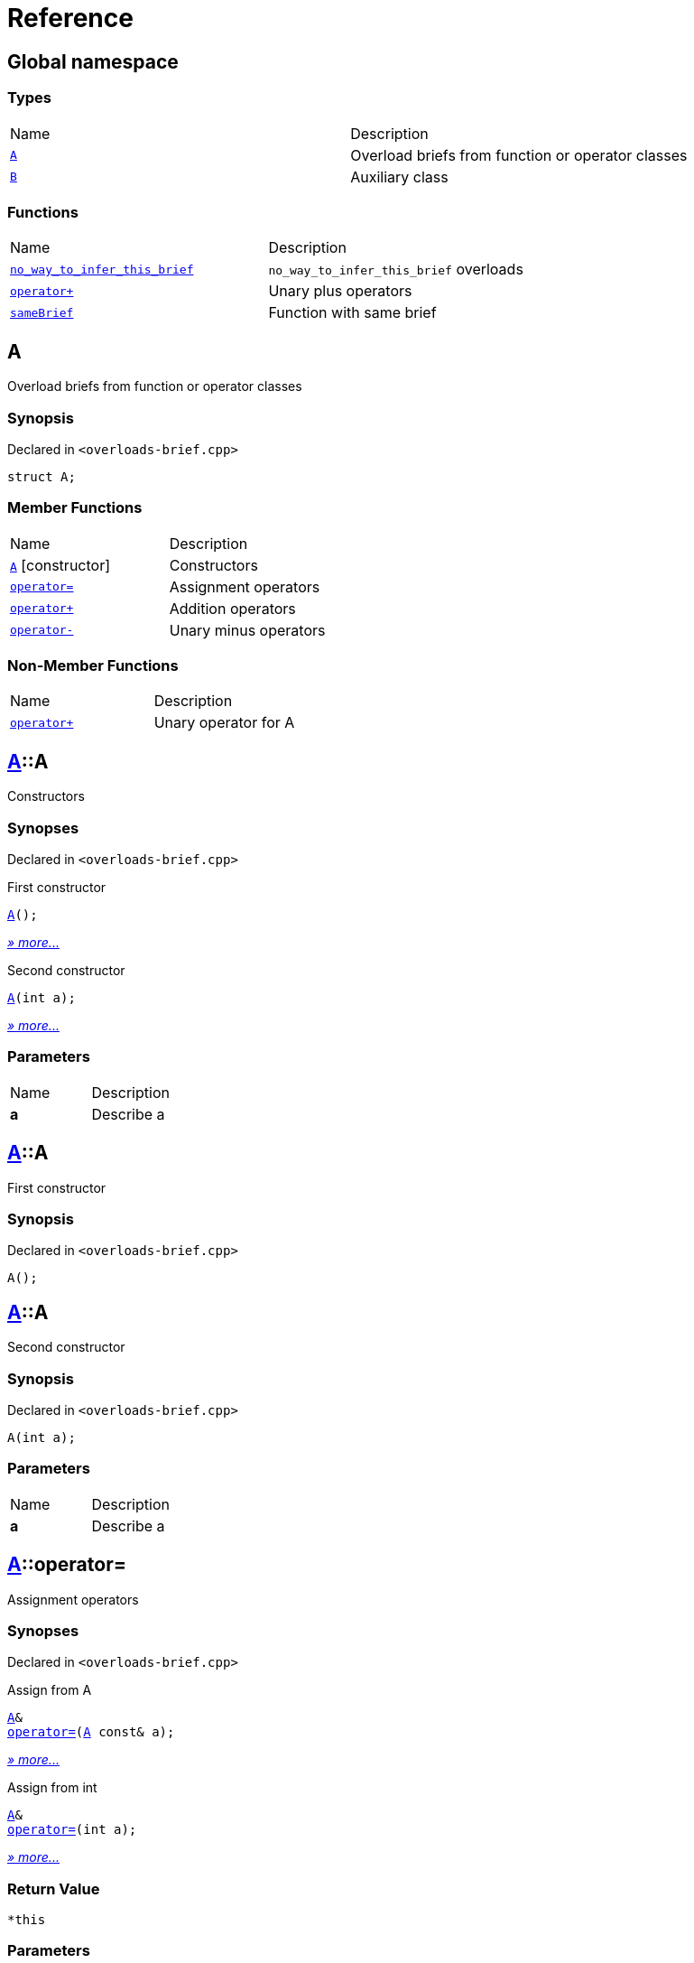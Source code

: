 = Reference
:mrdocs:

[#index]
== Global namespace

=== Types

[cols=2]
|===
| Name
| Description
| <<A,`A`>> 
| Overload briefs from function or operator classes
| <<B,`B`>> 
| Auxiliary class
|===

=== Functions

[cols=2]
|===
| Name
| Description
| <<no_way_to_infer_this_brief-04,`no&lowbar;way&lowbar;to&lowbar;infer&lowbar;this&lowbar;brief`>> 
| `no&lowbar;way&lowbar;to&lowbar;infer&lowbar;this&lowbar;brief` overloads
| <<operator_plus-09,`operator&plus;`>> 
| Unary plus operators
| <<sameBrief-07,`sameBrief`>> 
| Function with same brief
|===

[#A]
== A

Overload briefs from function or operator classes

=== Synopsis

Declared in `&lt;overloads&hyphen;brief&period;cpp&gt;`

[source,cpp,subs="verbatim,replacements,macros,-callouts"]
----
struct A;
----

=== Member Functions

[cols=2]
|===
| Name
| Description
| <<A-2constructor-0f,`A`>>         [.small]#[constructor]#
| Constructors
| <<A-operator_assign-04c,`operator&equals;`>> 
| Assignment operators
| <<A-operator_plus-00,`operator&plus;`>> 
| Addition operators
| <<A-operator_minus-09,`operator&hyphen;`>> 
| Unary minus operators
|===

=== Non-Member Functions

[cols=2]
|===
| Name
| Description
| <<operator_plus-0d,`operator&plus;`>>
| Unary operator for A
|===

[#A-2constructor-0f]
== <<A,A>>::A

Constructors

=== Synopses

Declared in `&lt;overloads&hyphen;brief&period;cpp&gt;`

First constructor


[source,cpp,subs="verbatim,replacements,macros,-callouts"]
----
<<A-2constructor-03,A>>();
----

[.small]#<<A-2constructor-03,_» more&period;&period;&period;_>>#

Second constructor


[source,cpp,subs="verbatim,replacements,macros,-callouts"]
----
<<A-2constructor-01,A>>(int a);
----

[.small]#<<A-2constructor-01,_» more&period;&period;&period;_>>#

=== Parameters

[cols=2]
|===
| Name
| Description
| *a*
| Describe a
|===

[#A-2constructor-03]
== <<A,A>>::A

First constructor

=== Synopsis

Declared in `&lt;overloads&hyphen;brief&period;cpp&gt;`

[source,cpp,subs="verbatim,replacements,macros,-callouts"]
----
A();
----

[#A-2constructor-01]
== <<A,A>>::A

Second constructor

=== Synopsis

Declared in `&lt;overloads&hyphen;brief&period;cpp&gt;`

[source,cpp,subs="verbatim,replacements,macros,-callouts"]
----
A(int a);
----

=== Parameters

[cols=2]
|===
| Name
| Description
| *a*
| Describe a
|===

[#A-operator_assign-04c]
== <<A,A>>::operator&equals;

Assignment operators

=== Synopses

Declared in `&lt;overloads&hyphen;brief&period;cpp&gt;`

Assign from A


[source,cpp,subs="verbatim,replacements,macros,-callouts"]
----
<<A,A>>&
<<A-operator_assign-045,operator&equals;>>(<<A,A>> const& a);
----

[.small]#<<A-operator_assign-045,_» more&period;&period;&period;_>>#

Assign from int


[source,cpp,subs="verbatim,replacements,macros,-callouts"]
----
<<A,A>>&
<<A-operator_assign-06,operator&equals;>>(int a);
----

[.small]#<<A-operator_assign-06,_» more&period;&period;&period;_>>#

=== Return Value

`&ast;this`

=== Parameters

[cols=2]
|===
| Name
| Description
| *a*
| Describe a
|===

[#A-operator_assign-045]
== <<A,A>>::operator&equals;

Assign from A

=== Synopsis

Declared in `&lt;overloads&hyphen;brief&period;cpp&gt;`

[source,cpp,subs="verbatim,replacements,macros,-callouts"]
----
<<A,A>>&
operator&equals;(<<A,A>> const& a);
----

=== Return Value

`&ast;this`

=== Parameters

[cols=2]
|===
| Name
| Description
| *a*
| Describe a
|===

[#A-operator_assign-06]
== <<A,A>>::operator&equals;

Assign from int

=== Synopsis

Declared in `&lt;overloads&hyphen;brief&period;cpp&gt;`

[source,cpp,subs="verbatim,replacements,macros,-callouts"]
----
<<A,A>>&
operator&equals;(int a);
----

=== Return Value

`&ast;this`

=== Parameters

[cols=2]
|===
| Name
| Description
| *a*
| Describe b
|===

[#A-operator_plus-00]
== <<A,A>>::operator&plus;

Addition operators

=== Synopses

Declared in `&lt;overloads&hyphen;brief&period;cpp&gt;`

Addition operator for ints


[source,cpp,subs="verbatim,replacements,macros,-callouts"]
----
<<A,A>>
<<A-operator_plus-0c,operator&plus;>>(int a);
----

[.small]#<<A-operator_plus-0c,_» more&period;&period;&period;_>>#

Addition operator for As


[source,cpp,subs="verbatim,replacements,macros,-callouts"]
----
<<A,A>>
<<A-operator_plus-0e,operator&plus;>>(<<A,A>> const& a);
----

[.small]#<<A-operator_plus-0e,_» more&period;&period;&period;_>>#

=== Return Value

`&ast;this`

=== Parameters

[cols=2]
|===
| Name
| Description
| *a*
| Describe a
|===

[#A-operator_plus-0c]
== <<A,A>>::operator&plus;

Addition operator for ints

=== Synopsis

Declared in `&lt;overloads&hyphen;brief&period;cpp&gt;`

[source,cpp,subs="verbatim,replacements,macros,-callouts"]
----
<<A,A>>
operator&plus;(int a);
----

=== Return Value

`&ast;this`

=== Parameters

[cols=2]
|===
| Name
| Description
| *a*
| Describe a
|===

[#A-operator_plus-0e]
== <<A,A>>::operator&plus;

Addition operator for As

=== Synopsis

Declared in `&lt;overloads&hyphen;brief&period;cpp&gt;`

[source,cpp,subs="verbatim,replacements,macros,-callouts"]
----
<<A,A>>
operator&plus;(<<A,A>> const& a);
----

=== Return Value

`&ast;this`

=== Parameters

[cols=2]
|===
| Name
| Description
| *a*
| Describe a
|===

[#A-operator_minus-09]
== <<A,A>>::operator&hyphen;

Unary minus operators

=== Synopses

Declared in `&lt;overloads&hyphen;brief&period;cpp&gt;`

Unary operator&hyphen; for A


[source,cpp,subs="verbatim,replacements,macros,-callouts"]
----
<<A,A>>
<<A-operator_minus-02,operator&hyphen;>>();
----

[.small]#<<A-operator_minus-02,_» more&period;&period;&period;_>>#

Binary operator&hyphen; for A


[source,cpp,subs="verbatim,replacements,macros,-callouts"]
----
<<A,A>>
<<A-operator_minus-0c,operator&hyphen;>>(<<A,A>> const& rhs);
----

[.small]#<<A-operator_minus-0c,_» more&period;&period;&period;_>>#

=== Return Value

Result

[#A-operator_minus-02]
== <<A,A>>::operator&hyphen;

Unary operator&hyphen; for A

=== Synopsis

Declared in `&lt;overloads&hyphen;brief&period;cpp&gt;`

[source,cpp,subs="verbatim,replacements,macros,-callouts"]
----
<<A,A>>
operator&hyphen;();
----

=== Description

No way to generate a brief from the operator kind because there are unary and binary operators&period;

=== Return Value

Result

[#A-operator_minus-0c]
== <<A,A>>::operator&hyphen;

Binary operator&hyphen; for A

=== Synopsis

Declared in `&lt;overloads&hyphen;brief&period;cpp&gt;`

[source,cpp,subs="verbatim,replacements,macros,-callouts"]
----
<<A,A>>
operator&hyphen;(<<A,A>> const& rhs);
----

=== Description

No way to generate a brief from the operator kind&period;

=== Return Value

Result

=== Parameters

[cols=2]
|===
| Name
| Description
| *rhs*
| The right operand
|===

[#B]
== B

Auxiliary class

=== Synopsis

Declared in `&lt;overloads&hyphen;brief&period;cpp&gt;`

[source,cpp,subs="verbatim,replacements,macros,-callouts"]
----
struct B;
----

=== Non-Member Functions

[cols=2]
|===
| Name
| Description
| <<operator_plus-06,`operator&plus;`>>
| Unary operator for B
|===

[#no_way_to_infer_this_brief-04]
== no&lowbar;way&lowbar;to&lowbar;infer&lowbar;this&lowbar;brief

`no&lowbar;way&lowbar;to&lowbar;infer&lowbar;this&lowbar;brief` overloads

=== Synopses

Declared in `&lt;overloads&hyphen;brief&period;cpp&gt;`

Function with no params


[source,cpp,subs="verbatim,replacements,macros,-callouts"]
----
void
<<no_way_to_infer_this_brief-02,no&lowbar;way&lowbar;to&lowbar;infer&lowbar;this&lowbar;brief>>();
----

[.small]#<<no_way_to_infer_this_brief-02,_» more&period;&period;&period;_>>#

Function with single param


[source,cpp,subs="verbatim,replacements,macros,-callouts"]
----
void
<<no_way_to_infer_this_brief-01,no&lowbar;way&lowbar;to&lowbar;infer&lowbar;this&lowbar;brief>>(int a);
----

[.small]#<<no_way_to_infer_this_brief-01,_» more&period;&period;&period;_>>#

=== Parameters

[cols=2]
|===
| Name
| Description
| *a*
| Describe a
|===

[#no_way_to_infer_this_brief-02]
== no&lowbar;way&lowbar;to&lowbar;infer&lowbar;this&lowbar;brief

Function with no params

=== Synopsis

Declared in `&lt;overloads&hyphen;brief&period;cpp&gt;`

[source,cpp,subs="verbatim,replacements,macros,-callouts"]
----
void
no&lowbar;way&lowbar;to&lowbar;infer&lowbar;this&lowbar;brief();
----

[#no_way_to_infer_this_brief-01]
== no&lowbar;way&lowbar;to&lowbar;infer&lowbar;this&lowbar;brief

Function with single param

=== Synopsis

Declared in `&lt;overloads&hyphen;brief&period;cpp&gt;`

[source,cpp,subs="verbatim,replacements,macros,-callouts"]
----
void
no&lowbar;way&lowbar;to&lowbar;infer&lowbar;this&lowbar;brief(int a);
----

=== Parameters

[cols=2]
|===
| Name
| Description
| *a*
| Describe a
|===

[#operator_plus-09]
== operator&plus;

Unary plus operators

=== Synopses

Declared in `&lt;overloads&hyphen;brief&period;cpp&gt;`

Unary operator for A


[source,cpp,subs="verbatim,replacements,macros,-callouts"]
----
int
<<operator_plus-0d,operator&plus;>>(<<A,A>> const& value);
----

[.small]#<<operator_plus-0d,_» more&period;&period;&period;_>>#

Unary operator for B


[source,cpp,subs="verbatim,replacements,macros,-callouts"]
----
int
<<operator_plus-06,operator&plus;>>(<<B,B>> const& value);
----

[.small]#<<operator_plus-06,_» more&period;&period;&period;_>>#

=== Return Value

Result

[#operator_plus-0d]
== operator&plus;

Unary operator for A

=== Synopsis

Declared in `&lt;overloads&hyphen;brief&period;cpp&gt;`

[source,cpp,subs="verbatim,replacements,macros,-callouts"]
----
int
operator&plus;(<<A,A>> const& value);
----

=== Return Value

Result

=== Parameters

[cols=2]
|===
| Name
| Description
| *value*
| The operand
|===

[#operator_plus-06]
== operator&plus;

Unary operator for B

=== Synopsis

Declared in `&lt;overloads&hyphen;brief&period;cpp&gt;`

[source,cpp,subs="verbatim,replacements,macros,-callouts"]
----
int
operator&plus;(<<B,B>> const& value);
----

=== Return Value

Result

=== Parameters

[cols=2]
|===
| Name
| Description
| *value*
| The operand
|===

[#sameBrief-07]
== sameBrief

Function with same brief

=== Synopses

Declared in `&lt;overloads&hyphen;brief&period;cpp&gt;`

Function with same brief


[source,cpp,subs="verbatim,replacements,macros,-callouts"]
----
void
<<sameBrief-0a,sameBrief>>(int a);
----

[.small]#<<sameBrief-0a,_» more&period;&period;&period;_>>#

Function with same brief


[source,cpp,subs="verbatim,replacements,macros,-callouts"]
----
void
<<sameBrief-0e,sameBrief>>(
    int a,
    int b);
----

[.small]#<<sameBrief-0e,_» more&period;&period;&period;_>>#

=== Parameters

[cols=2]
|===
| Name
| Description
| *a*
| Describe a
| *b*
| Describe b
|===

[#sameBrief-0a]
== sameBrief

Function with same brief

=== Synopsis

Declared in `&lt;overloads&hyphen;brief&period;cpp&gt;`

[source,cpp,subs="verbatim,replacements,macros,-callouts"]
----
void
sameBrief(int a);
----

=== Parameters

[cols=2]
|===
| Name
| Description
| *a*
| Describe a
|===

[#sameBrief-0e]
== sameBrief

Function with same brief

=== Synopsis

Declared in `&lt;overloads&hyphen;brief&period;cpp&gt;`

[source,cpp,subs="verbatim,replacements,macros,-callouts"]
----
void
sameBrief(
    int a,
    int b);
----

=== Parameters

[cols=2]
|===
| Name
| Description
| *a*
| Describe a again
| *b*
| Describe b
|===


[.small]#Created with https://www.mrdocs.com[MrDocs]#
